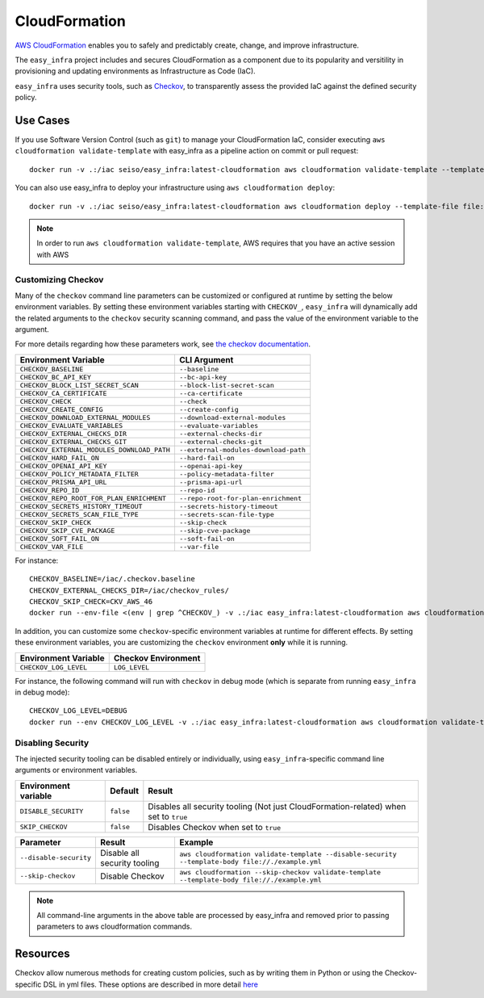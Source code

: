 **************
CloudFormation
**************

`AWS CloudFormation <https://aws.amazon.com/cloudformation/>`_ enables you to safely and predictably create, change, and improve infrastructure.

The ``easy_infra`` project includes and secures CloudFormation as a component due to its popularity and versitility in provisioning and updating
environments as Infrastructure as Code (IaC).

``easy_infra`` uses security tools, such as `Checkov <https://www.checkov.io/>`_, to transparently assess the provided IaC against the defined security policy.


Use Cases
---------

If you use Software Version Control (such as ``git``) to manage your CloudFormation IaC, consider executing ``aws cloudformation validate-template`` with
easy_infra as a pipeline action on commit or pull request::

    docker run -v .:/iac seiso/easy_infra:latest-cloudformation aws cloudformation validate-template --template-body file://./example.yml

You can also use easy_infra to deploy your infrastructure using ``aws cloudformation deploy``::

    docker run -v .:/iac seiso/easy_infra:latest-cloudformation aws cloudformation deploy --template-file file://./example.yml --stack-name example

.. note::
    In order to run ``aws cloudformation validate-template``, AWS requires that you have an active session with AWS


Customizing Checkov
^^^^^^^^^^^^^^^^^^^

Many of the ``checkov`` command line parameters can be customized or configured at runtime by setting the below environment variables. By setting these
environment variables starting with ``CHECKOV_``, ``easy_infra`` will dynamically add the related arguments to the ``checkov`` security scanning command, and
pass the value of the environment variable to the argument.

For more details regarding how these parameters work, see `the checkov documentation <https://www.checkov.io/2.Basics/CLI%20Command%20Reference.html>`_.

+--------------------------------------------+--------------------------------------+
| Environment Variable                       | CLI Argument                         |
+============================================+======================================+
| ``CHECKOV_BASELINE``                       | ``--baseline``                       |
+--------------------------------------------+--------------------------------------+
| ``CHECKOV_BC_API_KEY``                     | ``--bc-api-key``                     |
+--------------------------------------------+--------------------------------------+
| ``CHECKOV_BLOCK_LIST_SECRET_SCAN``         | ``--block-list-secret-scan``         |
+--------------------------------------------+--------------------------------------+
| ``CHECKOV_CA_CERTIFICATE``                 | ``--ca-certificate``                 |
+--------------------------------------------+--------------------------------------+
| ``CHECKOV_CHECK``                          | ``--check``                          |
+--------------------------------------------+--------------------------------------+
| ``CHECKOV_CREATE_CONFIG``                  | ``--create-config``                  |
+--------------------------------------------+--------------------------------------+
| ``CHECKOV_DOWNLOAD_EXTERNAL_MODULES``      | ``--download-external-modules``      |
+--------------------------------------------+--------------------------------------+
| ``CHECKOV_EVALUATE_VARIABLES``             | ``--evaluate-variables``             |
+--------------------------------------------+--------------------------------------+
| ``CHECKOV_EXTERNAL_CHECKS_DIR``            | ``--external-checks-dir``            |
+--------------------------------------------+--------------------------------------+
| ``CHECKOV_EXTERNAL_CHECKS_GIT``            | ``--external-checks-git``            |
+--------------------------------------------+--------------------------------------+
| ``CHECKOV_EXTERNAL_MODULES_DOWNLOAD_PATH`` | ``--external-modules-download-path`` |
+--------------------------------------------+--------------------------------------+
| ``CHECKOV_HARD_FAIL_ON``                   | ``--hard-fail-on``                   |
+--------------------------------------------+--------------------------------------+
| ``CHECKOV_OPENAI_API_KEY``                 | ``--openai-api-key``                 |
+--------------------------------------------+--------------------------------------+
| ``CHECKOV_POLICY_METADATA_FILTER``         | ``--policy-metadata-filter``         |
+--------------------------------------------+--------------------------------------+
| ``CHECKOV_PRISMA_API_URL``                 | ``--prisma-api-url``                 |
+--------------------------------------------+--------------------------------------+
| ``CHECKOV_REPO_ID``                        | ``--repo-id``                        |
+--------------------------------------------+--------------------------------------+
| ``CHECKOV_REPO_ROOT_FOR_PLAN_ENRICHMENT``  | ``--repo-root-for-plan-enrichment``  |
+--------------------------------------------+--------------------------------------+
| ``CHECKOV_SECRETS_HISTORY_TIMEOUT``        | ``--secrets-history-timeout``        |
+--------------------------------------------+--------------------------------------+
| ``CHECKOV_SECRETS_SCAN_FILE_TYPE``         | ``--secrets-scan-file-type``         |
+--------------------------------------------+--------------------------------------+
| ``CHECKOV_SKIP_CHECK``                     | ``--skip-check``                     |
+--------------------------------------------+--------------------------------------+
| ``CHECKOV_SKIP_CVE_PACKAGE``               | ``--skip-cve-package``               |
+--------------------------------------------+--------------------------------------+
| ``CHECKOV_SOFT_FAIL_ON``                   | ``--soft-fail-on``                   |
+--------------------------------------------+--------------------------------------+
| ``CHECKOV_VAR_FILE``                       | ``--var-file``                       |
+--------------------------------------------+--------------------------------------+

For instance::

    CHECKOV_BASELINE=/iac/.checkov.baseline
    CHECKOV_EXTERNAL_CHECKS_DIR=/iac/checkov_rules/
    CHECKOV_SKIP_CHECK=CKV_AWS_46
    docker run --env-file <(env | grep ^CHECKOV_) -v .:/iac easy_infra:latest-cloudformation aws cloudformation validate-template --template-body file://./example.yml

In addition, you can customize some ``checkov``-specific environment variables at runtime for different effects. By setting these environment variables, you are
customizing the ``checkov`` environment **only** while it is running.

+-----------------------+---------------------+
| Environment Variable  | Checkov Environment |
+=======================+=====================+
| ``CHECKOV_LOG_LEVEL`` | ``LOG_LEVEL``       |
+-----------------------+---------------------+

For instance, the following command will run with ``checkov`` in debug mode (which is separate from running ``easy_infra`` in debug mode)::

    CHECKOV_LOG_LEVEL=DEBUG
    docker run --env CHECKOV_LOG_LEVEL -v .:/iac easy_infra:latest-cloudformation aws cloudformation validate-template --template-body file:///./example.yml


Disabling Security
^^^^^^^^^^^^^^^^^^

The injected security tooling can be disabled entirely or individually, using ``easy_infra``-specific command line arguments or environment variables.

+----------------------+-----------+--------------------------------------------------------------------------------------+
| Environment variable | Default   | Result                                                                               |
+======================+===========+======================================================================================+
| ``DISABLE_SECURITY`` | ``false`` | Disables all security tooling (Not just CloudFormation-related) when set to ``true`` |
+----------------------+-----------+--------------------------------------------------------------------------------------+
| ``SKIP_CHECKOV``     | ``false`` | Disables Checkov when set to ``true``                                                |
+----------------------+-----------+--------------------------------------------------------------------------------------+

+------------------------+------------------------------+--------------------------------------------------------------------------------------------------+
| Parameter              | Result                       | Example                                                                                          |
+========================+==============================+==================================================================================================+
| ``--disable-security`` | Disable all security tooling | ``aws cloudformation validate-template --disable-security --template-body file://./example.yml`` |
+------------------------+------------------------------+--------------------------------------------------------------------------------------------------+
| ``--skip-checkov``     | Disable Checkov              | ``aws cloudformation --skip-checkov validate-template --template-body file://./example.yml``     |
+------------------------+------------------------------+--------------------------------------------------------------------------------------------------+

.. note::
    All command-line arguments in the above table are processed by easy_infra and removed prior to passing parameters to aws cloudformation commands.


Resources
---------

Checkov allow numerous methods for creating custom policies, such as by writing them in Python or using the Checkov-specific DSL in yml files. These
options are described in more detail `here <https://www.checkov.io/3.Custom%20Policies/Custom%20Policies%20Overview.html>`_

